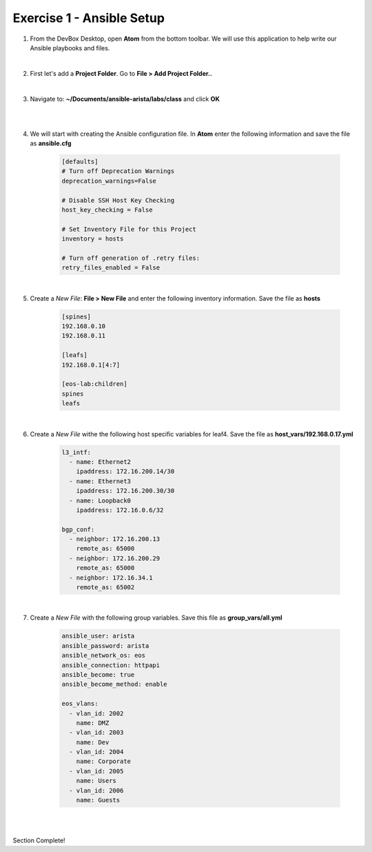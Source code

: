 Exercise 1 - Ansible Setup
==========================

1. From the DevBox Desktop, open **Atom** from the bottom toolbar.  We will use this application to help write our Ansible playbooks and files.
 
|

2. First let's add a **Project Folder**.  Go to **File > Add Project Folder..** 

|

3. Navigate to: **~/Documents/ansible-arista/labs/class** and click **OK**

|

.. image:: images/setup_1.png
   :align: center

|

4. We will start with creating the Ansible configuration file.  In **Atom** enter the following information and save the file as **ansible.cfg**

    .. code-block:: text

        [defaults]
        # Turn off Deprecation Warnings
        deprecation_warnings=False

        # Disable SSH Host Key Checking
        host_key_checking = False

        # Set Inventory File for this Project
        inventory = hosts 

        # Turn off generation of .retry files:
        retry_files_enabled = False

|

5. Create a *New File*: **File > New File** and enter the following inventory information.  Save the file as **hosts**

    .. code-block:: text

            [spines]
            192.168.0.10
            192.168.0.11

            [leafs]
            192.168.0.1[4:7]

            [eos-lab:children]
            spines
            leafs

|

6. Create a *New File* withe the following host specific variables for leaf4.  Save the file as **host_vars/192.168.0.17.yml**

    .. code-block:: yaml

        l3_intf:
          - name: Ethernet2
            ipaddress: 172.16.200.14/30
          - name: Ethernet3
            ipaddress: 172.16.200.30/30
          - name: Loopback0
            ipaddress: 172.16.0.6/32

        bgp_conf:
          - neighbor: 172.16.200.13
            remote_as: 65000
          - neighbor: 172.16.200.29
            remote_as: 65000
          - neighbor: 172.16.34.1
            remote_as: 65002

|

7. Create a *New File* with the following group variables.  Save this file as **group_vars/all.yml**

    .. code-block:: text

        ansible_user: arista
        ansible_password: arista
        ansible_network_os: eos
        ansible_connection: httpapi
        ansible_become: true
        ansible_become_method: enable

        eos_vlans:
          - vlan_id: 2002
            name: DMZ
          - vlan_id: 2003
            name: Dev
          - vlan_id: 2004
            name: Corporate
          - vlan_id: 2005
            name: Users
          - vlan_id: 2006
            name: Guests

|

.. image:: images/setup_2.png
   :align: center

|

Section Complete! 